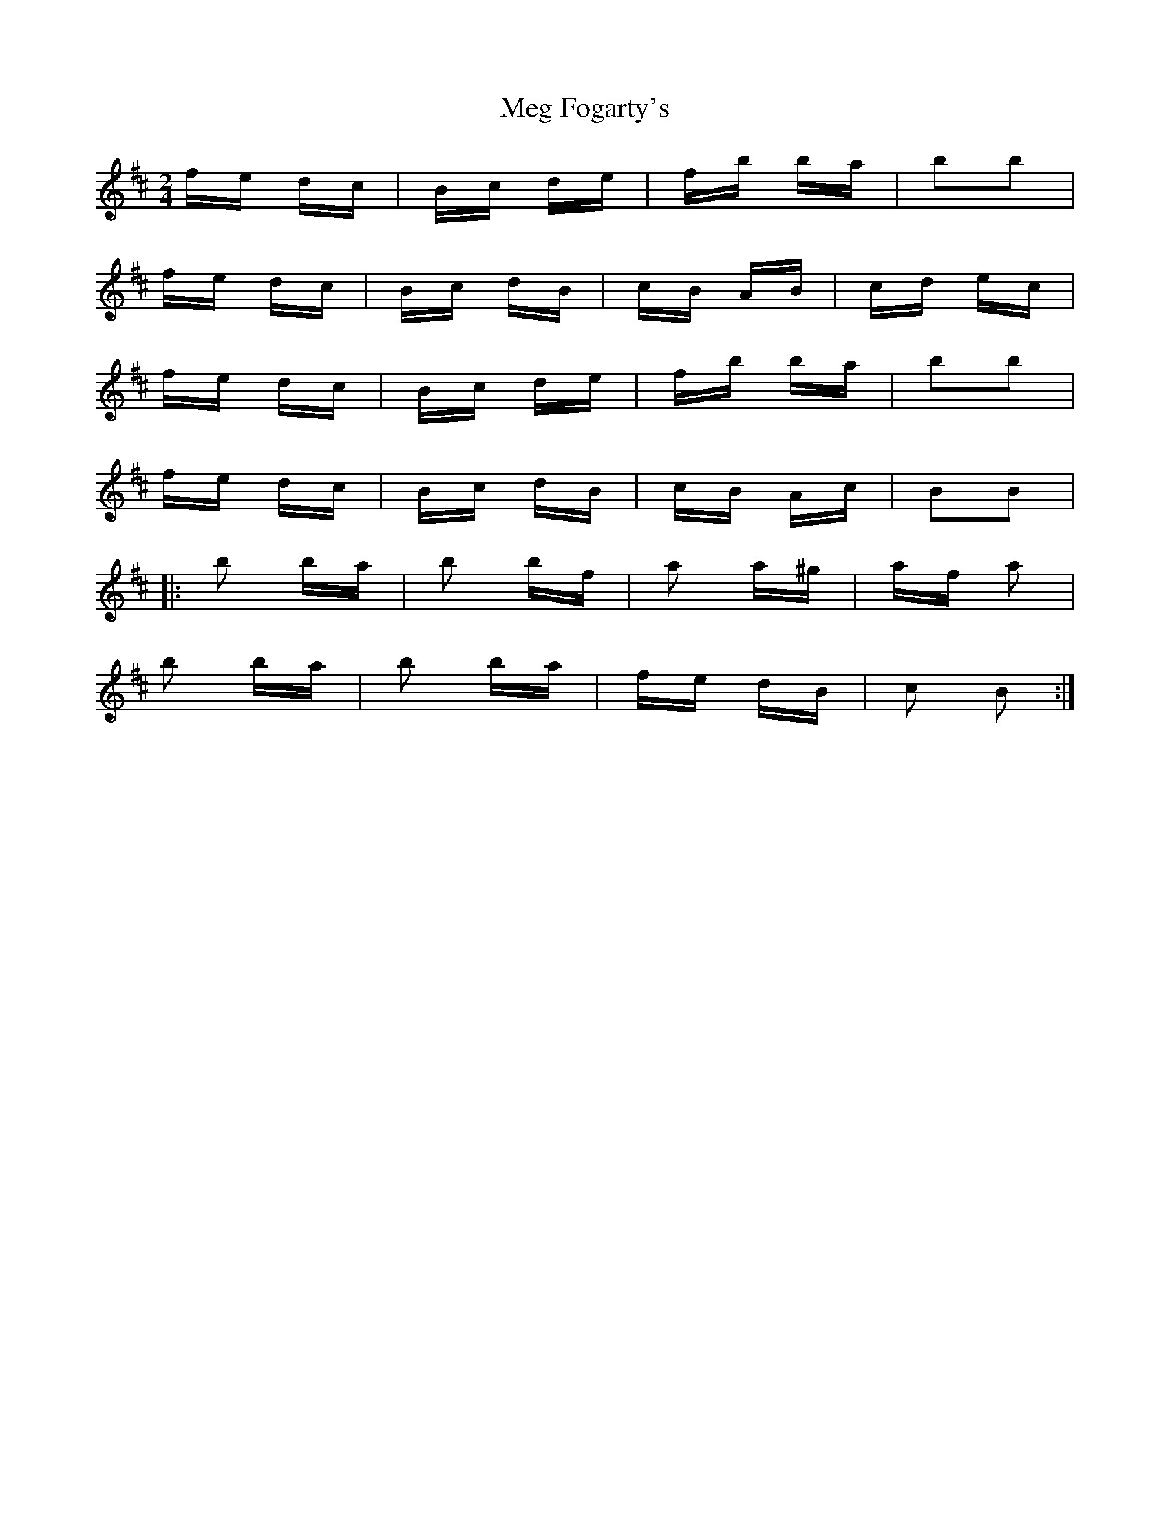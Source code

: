X: 26255
T: Meg Fogarty's
R: polka
M: 2/4
K: Dmajor
fe dc|Bc de|fb ba|b2b2|
fe dc|Bc dB|cB AB|cd ec|
fe dc|Bc de|fb ba|b2b2|
fe dc|Bc dB|cB Ac|B2B2|
|:b2 ba|b2 bf|a2 a^g|af a2|
b2 ba|b2 ba|fe dB|c2 B2:|

